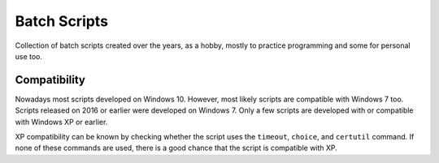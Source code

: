 Batch Scripts
#############
Collection of batch scripts created over the years, as a hobby, mostly to
practice programming and some for personal use too.

Compatibility
-------------
Nowadays most scripts developed on Windows 10. However, most likely scripts are
compatible with Windows 7 too. Scripts released on 2016 or earlier were
developed on Windows 7. Only a few scripts are developed with or compatible with
Windows XP or earlier.

XP compatibility can be known by checking whether the script uses the
``timeout``, ``choice``, and ``certutil`` command. If none of these commands
are used, there is a good chance that the script is compatible with XP.
